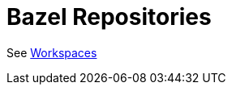 = Bazel Repositories
:page-permalink: /:path/repositories
:page-layout: page_rules_ocaml
:page-pkg: rules_ocaml
:page-doc: ug
:page-tags: [maintenance]
:page-last_updated: May 4, 2022
// :toc-title:
// :toc: true

See link:workspaces[Workspaces]
